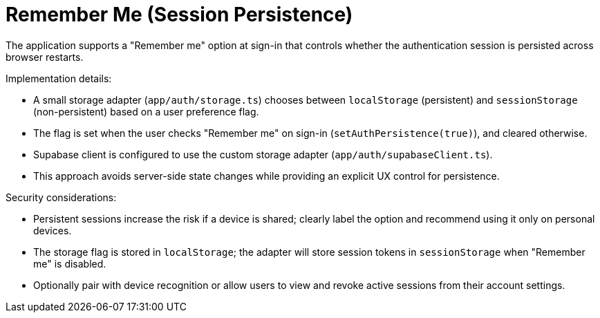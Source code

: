 // --
// Remember Me (Session Persistence)
// --

= Remember Me (Session Persistence)

The application supports a "Remember me" option at sign-in that controls whether the authentication session is persisted across browser restarts.

Implementation details:

* A small storage adapter (`app/auth/storage.ts`) chooses between `localStorage` (persistent) and `sessionStorage` (non-persistent) based on a user preference flag.
* The flag is set when the user checks "Remember me" on sign-in (`setAuthPersistence(true)`), and cleared otherwise.
* Supabase client is configured to use the custom storage adapter (`app/auth/supabaseClient.ts`).
* This approach avoids server-side state changes while providing an explicit UX control for persistence.

Security considerations:

* Persistent sessions increase the risk if a device is shared; clearly label the option and recommend using it only on personal devices.
* The storage flag is stored in `localStorage`; the adapter will store session tokens in `sessionStorage` when "Remember me" is disabled.
* Optionally pair with device recognition or allow users to view and revoke active sessions from their account settings.
